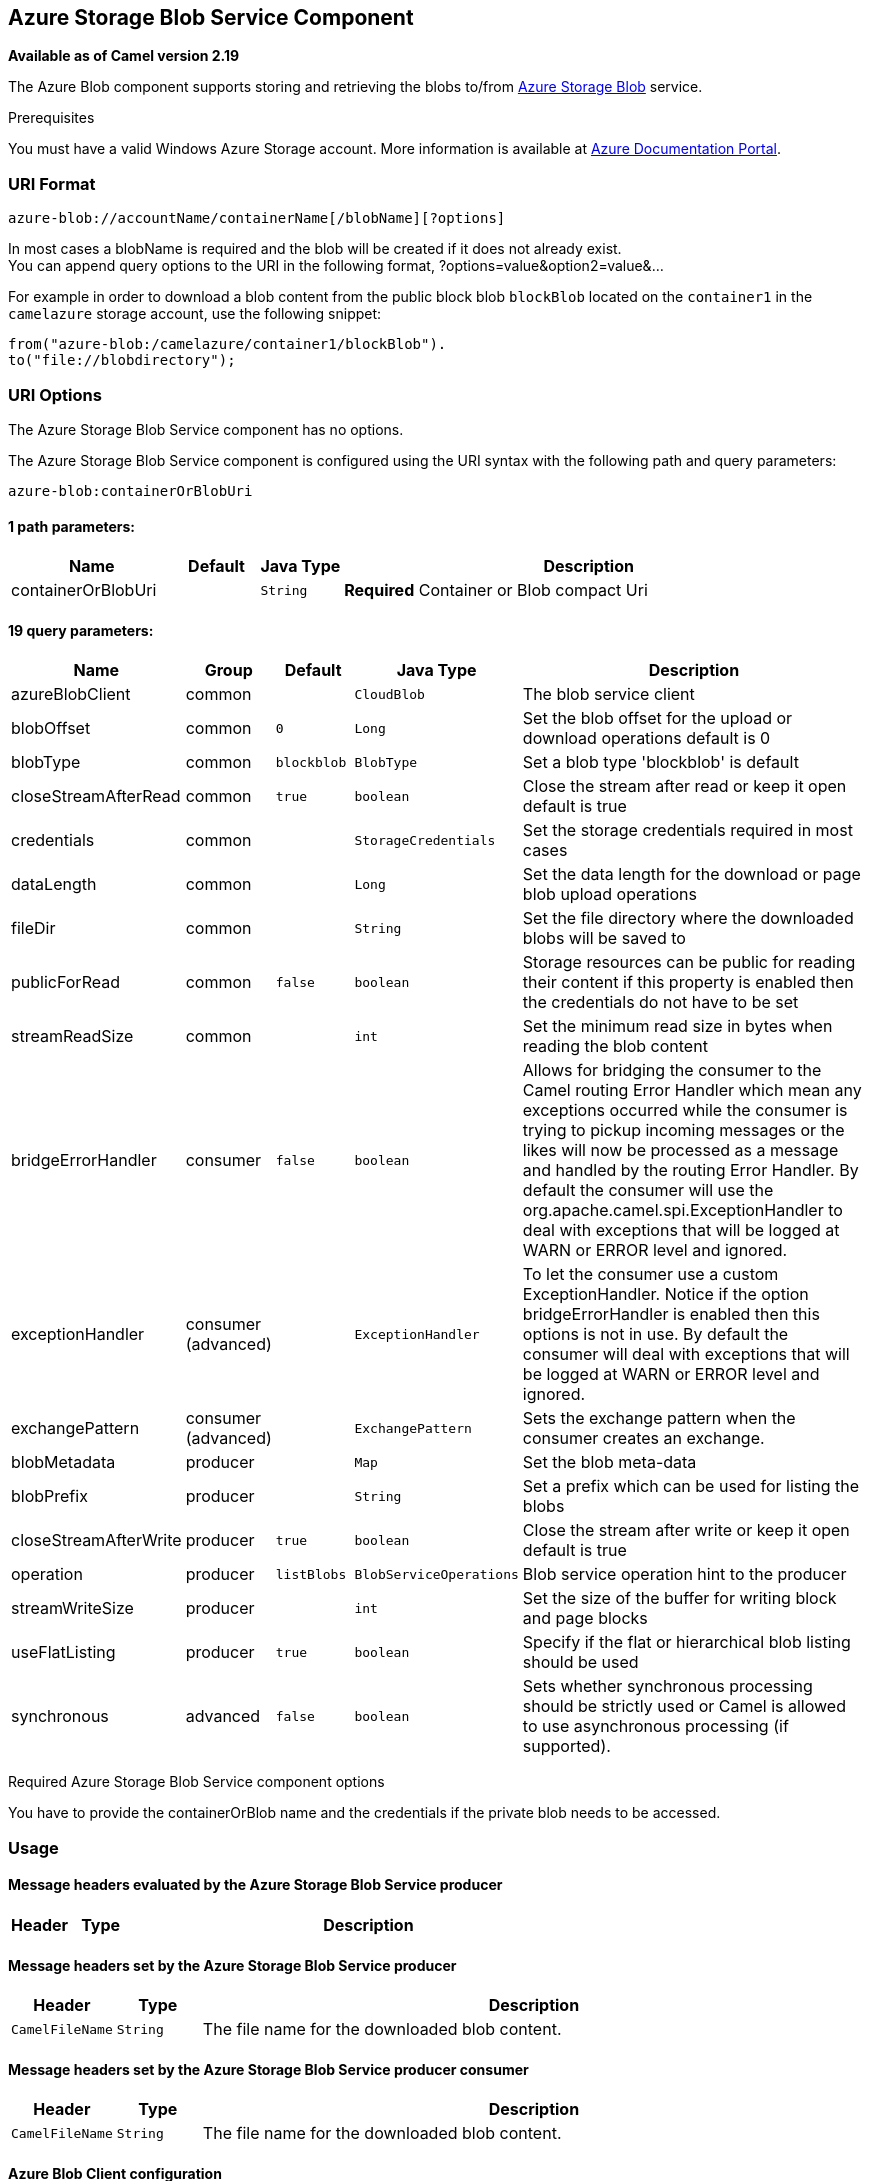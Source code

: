 ## Azure Storage Blob Service Component

*Available as of Camel version 2.19*

The Azure Blob component supports storing and retrieving the blobs to/from
https://azure.microsoft.com/services/storage/blobs/[Azure Storage Blob] service.

Prerequisites

You must have a valid Windows Azure Storage account. More information is available at
https://docs.microsoft.com/azure/[Azure Documentation Portal].

### URI Format

[source,java]
------------------------------
azure-blob://accountName/containerName[/blobName][?options]
------------------------------

In most cases a blobName is required and the blob will be created if it does not already exist. +
 You can append query options to the URI in the following format,
?options=value&option2=value&...

For example in order to download a blob content from the public block blob `blockBlob` 
located on the `container1` in the `camelazure` storage account, use the following snippet:

[source,java]
--------------------------------------------------------------------------------
from("azure-blob:/camelazure/container1/blockBlob").
to("file://blobdirectory");
--------------------------------------------------------------------------------

### URI Options


// component options: START
The Azure Storage Blob Service component has no options.
// component options: END











// endpoint options: START
The Azure Storage Blob Service component is configured using the URI syntax with the following path and query parameters:

    azure-blob:containerOrBlobUri

#### 1 path parameters:

[width="100%",cols="2,1,1m,6",options="header"]
|=======================================================================
| Name | Default | Java Type | Description
| containerOrBlobUri |  | String | *Required* Container or Blob compact Uri
|=======================================================================

#### 19 query parameters:

[width="100%",cols="2,1,1m,1m,5",options="header"]
|=======================================================================
| Name | Group | Default | Java Type | Description
| azureBlobClient | common |  | CloudBlob | The blob service client
| blobOffset | common | 0 | Long | Set the blob offset for the upload or download operations default is 0
| blobType | common | blockblob | BlobType | Set a blob type 'blockblob' is default
| closeStreamAfterRead | common | true | boolean | Close the stream after read or keep it open default is true
| credentials | common |  | StorageCredentials | Set the storage credentials required in most cases
| dataLength | common |  | Long | Set the data length for the download or page blob upload operations
| fileDir | common |  | String | Set the file directory where the downloaded blobs will be saved to
| publicForRead | common | false | boolean | Storage resources can be public for reading their content if this property is enabled then the credentials do not have to be set
| streamReadSize | common |  | int | Set the minimum read size in bytes when reading the blob content
| bridgeErrorHandler | consumer | false | boolean | Allows for bridging the consumer to the Camel routing Error Handler which mean any exceptions occurred while the consumer is trying to pickup incoming messages or the likes will now be processed as a message and handled by the routing Error Handler. By default the consumer will use the org.apache.camel.spi.ExceptionHandler to deal with exceptions that will be logged at WARN or ERROR level and ignored.
| exceptionHandler | consumer (advanced) |  | ExceptionHandler | To let the consumer use a custom ExceptionHandler. Notice if the option bridgeErrorHandler is enabled then this options is not in use. By default the consumer will deal with exceptions that will be logged at WARN or ERROR level and ignored.
| exchangePattern | consumer (advanced) |  | ExchangePattern | Sets the exchange pattern when the consumer creates an exchange.
| blobMetadata | producer |  | Map | Set the blob meta-data
| blobPrefix | producer |  | String | Set a prefix which can be used for listing the blobs
| closeStreamAfterWrite | producer | true | boolean | Close the stream after write or keep it open default is true
| operation | producer | listBlobs | BlobServiceOperations | Blob service operation hint to the producer
| streamWriteSize | producer |  | int | Set the size of the buffer for writing block and page blocks
| useFlatListing | producer | true | boolean | Specify if the flat or hierarchical blob listing should be used
| synchronous | advanced | false | boolean | Sets whether synchronous processing should be strictly used or Camel is allowed to use asynchronous processing (if supported).
|=======================================================================
// endpoint options: END



Required Azure Storage Blob Service component options

You have to provide the containerOrBlob name and the credentials if the private blob needs to be accessed.

### Usage

#### Message headers evaluated by the Azure Storage Blob Service producer

[width="100%",cols="10%,10%,80%",options="header",]
|=======================================================================
|Header |Type |Description

|=======================================================================

#### Message headers set by the Azure Storage Blob Service producer

[width="100%",cols="10%,10%,80%",options="header",]
|=======================================================================
|Header |Type |Description
|`CamelFileName` |`String` |The file name for the downloaded blob content.
|=======================================================================

#### Message headers set by the Azure Storage Blob Service producer consumer

[width="100%",cols="10%,10%,80%",options="header",]
|=======================================================================
|Header |Type |Description

|`CamelFileName` |`String` |The file name for the downloaded blob content.

|=======================================================================

#### Azure Blob Client configuration

If your Camel Application is running behind a firewall or if you need to
have more control over the Azure Blob Client configuration, you can
create your own instance:

[source,java]
--------------------------------------------------------------------------------------
StorageCredentials credentials = new StorageCredentialsAccountAndKey("camelazure", "thekey");

CloudBlob client = new CloudBlob("camelazure", credentials);

registry.bind("azureBlobClient", client);
--------------------------------------------------------------------------------------

and refer to it in your Camel azure-blob component configuration:

[source,java]
--------------------------------------------------------------------------------
from("azure-blob:/camelazure/container1/blockBlob?azureBlobClient=#client")
.to("mock:result");
--------------------------------------------------------------------------------

### Dependencies

Maven users will need to add the following dependency to their pom.xml.

*pom.xml*

[source,xml]
---------------------------------------
<dependency>
    <groupId>org.apache.camel</groupId>
    <artifactId>camel-azure</artifactId>
    <version>${camel-version}</version>
</dependency>
---------------------------------------

where `${camel-version`} must be replaced by the actual version of Camel
(2.19.0 or higher).

### See Also

* link:configuring-camel.html[Configuring Camel]
* link:component.html[Component]
* link:endpoint.html[Endpoint]
* link:getting-started.html[Getting Started]

* link:azure.html[Azure Component]

